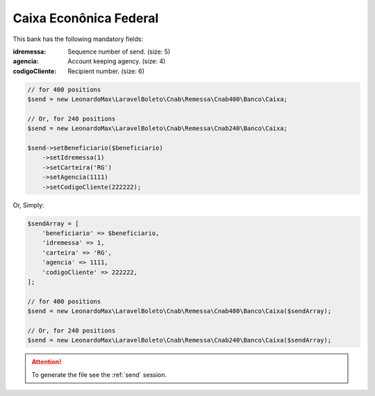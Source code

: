 Caixa Econônica Federal
=======================

This bank has the following mandatory fields:

:idremessa: Sequence number of send. (size: 5)
:agencia: Account keeping agency. (size: 4)
:codigoCliente: Recipient number. (size: 6)

.. code-block:: php

    // for 400 positions
    $send = new LeonardoMax\LaravelBoleto\Cnab\Remessa\Cnab400\Banco\Caixa;

    // Or, for 240 positions
    $send = new LeonardoMax\LaravelBoleto\Cnab\Remessa\Cnab240\Banco\Caixa;

    $send->setBeneficiario($beneficiario)
        ->setIdremessa(1)
        ->setCarteira('RG')
        ->setAgencia(1111)
        ->setCodigoCliente(222222);

Or, Simply:

.. code-block:: php

    $sendArray = [
        'beneficiario' => $beneficiario,
        'idremessa' => 1,
        'carteira' => 'RG',
        'agencia' => 1111,
        'codigoCliente' => 222222,
    ];

    // for 400 positions
    $send = new LeonardoMax\LaravelBoleto\Cnab\Remessa\Cnab400\Banco\Caixa($sendArray);

    // Or, for 240 positions
    $send = new LeonardoMax\LaravelBoleto\Cnab\Remessa\Cnab240\Banco\Caixa($sendArray);

.. ATTENTION::
    To generate the file see the :ref:`send` session.
